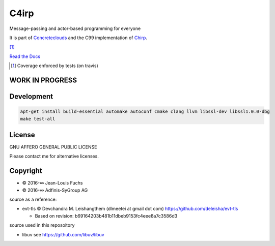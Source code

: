 =====
C4irp
=====

Message-passing and actor-based programming for everyone

It is part of Concreteclouds_ and the C99 implementation of Chirp_.

.. _Concreteclouds: https://concretecloud.github.io/

.. _Chirp: https://github.com/concretecloud/chirp

|travis| |rtd| |coverage| [1]_

.. |travis|  image:: https://travis-ci.org/concretecloud/c4irp.svg?branch=master
   :target: https://travis-ci.org/concretecloud/c4irp
.. |rtd| image:: https://img.shields.io/badge/docs-master-brightgreen.svg
   :target: http://checkmemaster.ignorelist.com/c4irp
.. |coverage| image:: https://img.shields.io/badge/coverage-100%25-brightgreen.svg

`Read the Docs`_

.. _`Read the Docs`: https://docs.adfinis-sygroup.ch/public/chirp/

.. [1] Coverage enforced by tests (on travis)

WORK IN PROGRESS
================

Development
===========

.. code-block:: bash

   apt-get install build-essential automake autoconf cmake clang llvm libssl-dev libssl1.0.0-dbg
   make test-all

License
=======

GNU AFFERO GENERAL PUBLIC LICENSE

Please contact me for alternative licenses.

Copyright
=========

* © 2016-∞ Jean-Louis Fuchs

* © 2016-∞ Adfinis-SyGroup AG

source as a reference:

* evt-tls © Devchandra M. Leishangthem (dlmeetei at gmail dot com)
  https://github.com/deleisha/evt-tls

  - Based on revision: b69164203b481b11dbeb9153fc4eee8a7c3586d3

source used in this reposoitory

* libuv see https://github.com/libuv/libuv
